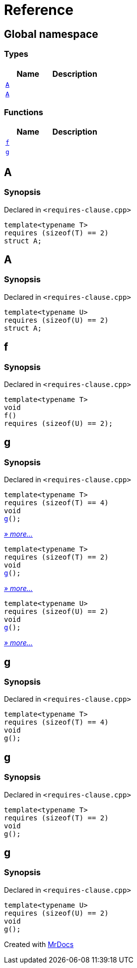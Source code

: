 = Reference
:mrdocs:

[#index]
== Global namespace


=== Types

[cols=2]
|===
| Name | Description 

| <<A-0c,`A`>> 
| 

| <<A-08,`A`>> 
| 

|===
=== Functions

[cols=2]
|===
| Name | Description 

| <<f,`f`>> 
| 

| <<g,`g`>> 
| 
|===

[#A-0c]
== A


=== Synopsis


Declared in `&lt;requires&hyphen;clause&period;cpp&gt;`

[source,cpp,subs="verbatim,replacements,macros,-callouts"]
----
template&lt;typename T&gt;
requires (sizeof(T) &equals;&equals; 2)
struct A;
----




[#A-08]
== A


=== Synopsis


Declared in `&lt;requires&hyphen;clause&period;cpp&gt;`

[source,cpp,subs="verbatim,replacements,macros,-callouts"]
----
template&lt;typename U&gt;
requires (sizeof(U) &equals;&equals; 2)
struct A;
----




[#f]
== f


=== Synopsis


Declared in `&lt;requires&hyphen;clause&period;cpp&gt;`

[source,cpp,subs="verbatim,replacements,macros,-callouts"]
----
template&lt;typename T&gt;
void
f()
requires (sizeof(U) &equals;&equals; 2);
----

[#g]
== g


=== Synopsis


Declared in `&lt;requires&hyphen;clause&period;cpp&gt;`

[source,cpp,subs="verbatim,replacements,macros,-callouts"]
----
template&lt;typename T&gt;
requires (sizeof(T) &equals;&equals; 4)
void
<<g-00,g>>();
----

[.small]#<<g-00,_» more..._>>#

[source,cpp,subs="verbatim,replacements,macros,-callouts"]
----
template&lt;typename T&gt;
requires (sizeof(T) &equals;&equals; 2)
void
<<g-04,g>>();
----

[.small]#<<g-04,_» more..._>>#

[source,cpp,subs="verbatim,replacements,macros,-callouts"]
----
template&lt;typename U&gt;
requires (sizeof(U) &equals;&equals; 2)
void
<<g-03,g>>();
----

[.small]#<<g-03,_» more..._>>#

[#g-00]
== g


=== Synopsis


Declared in `&lt;requires&hyphen;clause&period;cpp&gt;`

[source,cpp,subs="verbatim,replacements,macros,-callouts"]
----
template&lt;typename T&gt;
requires (sizeof(T) &equals;&equals; 4)
void
g();
----

[#g-04]
== g


=== Synopsis


Declared in `&lt;requires&hyphen;clause&period;cpp&gt;`

[source,cpp,subs="verbatim,replacements,macros,-callouts"]
----
template&lt;typename T&gt;
requires (sizeof(T) &equals;&equals; 2)
void
g();
----

[#g-03]
== g


=== Synopsis


Declared in `&lt;requires&hyphen;clause&period;cpp&gt;`

[source,cpp,subs="verbatim,replacements,macros,-callouts"]
----
template&lt;typename U&gt;
requires (sizeof(U) &equals;&equals; 2)
void
g();
----



[.small]#Created with https://www.mrdocs.com[MrDocs]#
